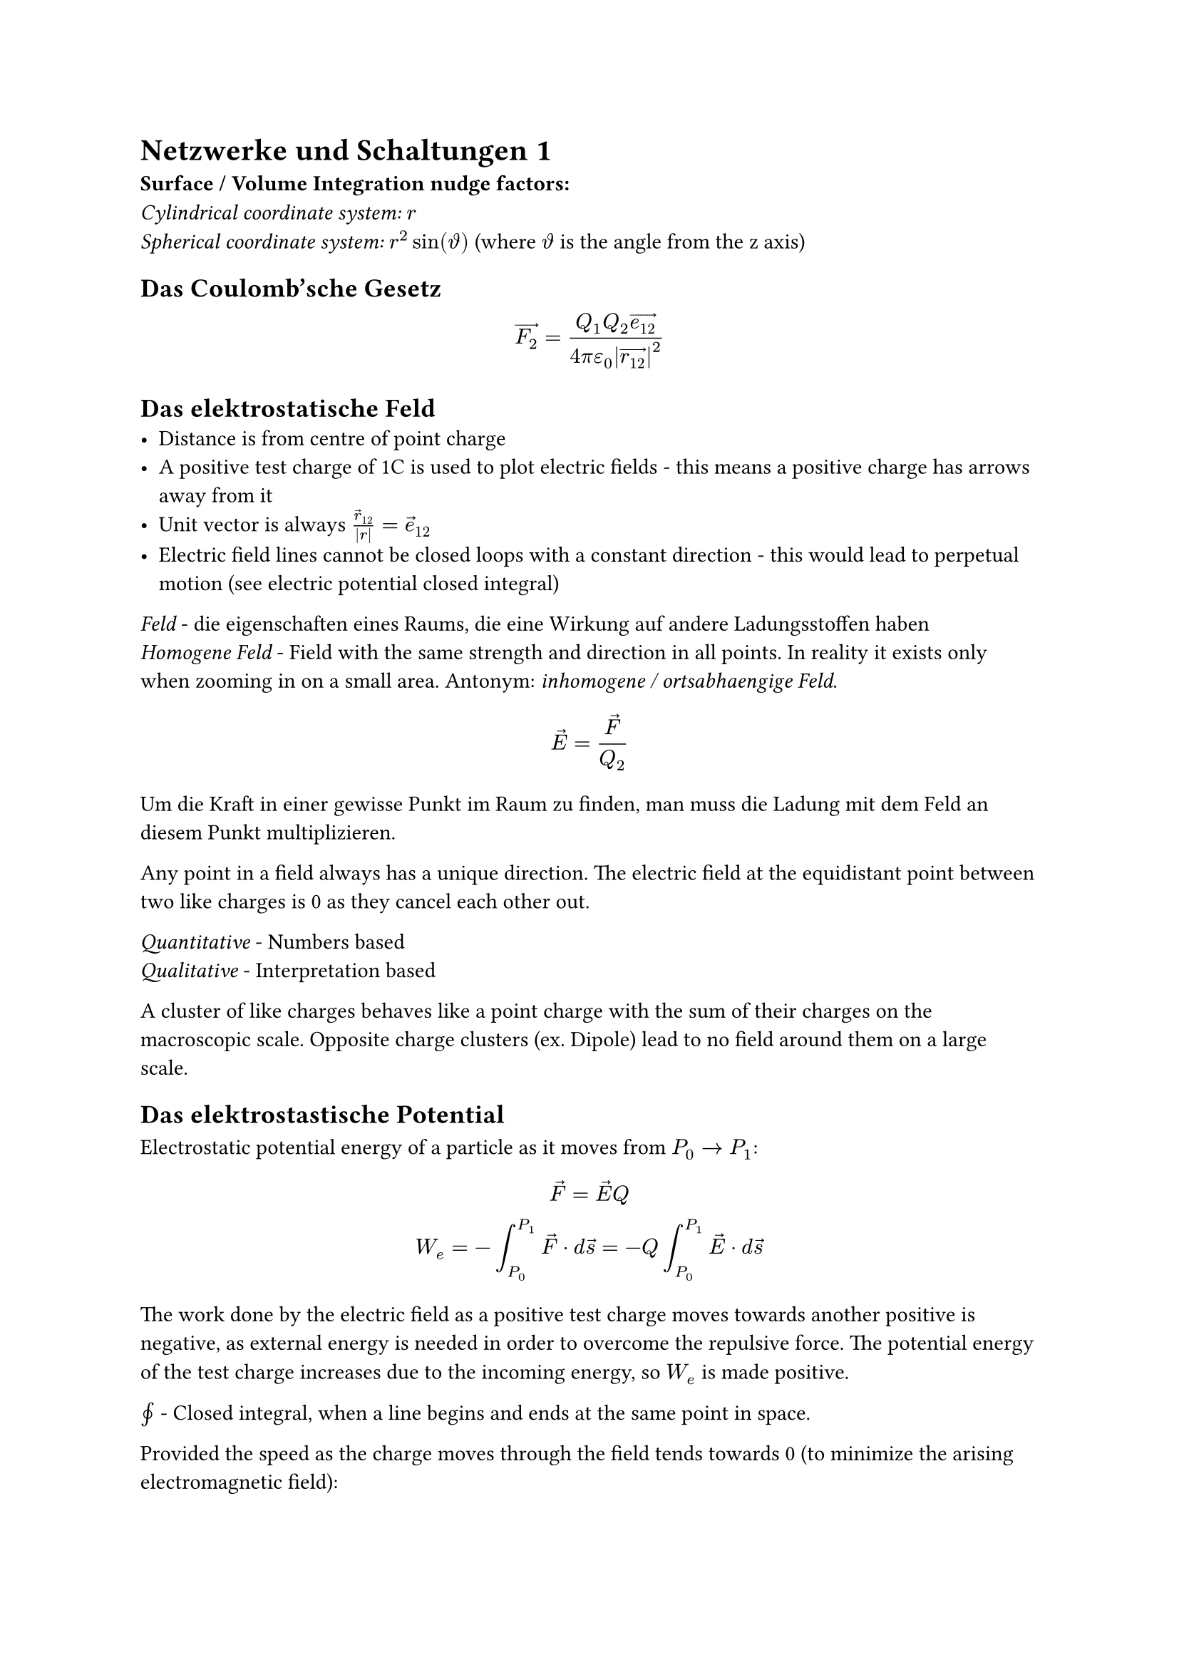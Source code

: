 = Netzwerke und Schaltungen 1

*Surface / Volume Integration nudge factors:*\
_Cylindrical coordinate system:_ $r$\
_Spherical coordinate system:_ $r^2sin(theta.alt)$ (where $theta.alt$ is the
angle from the z axis)

== Das Coulomb'sche Gesetz
$
  arrow(F_2) = (Q_1Q_2 arrow(e_12)) / (4pi epsilon_0 abs(arrow(r_12))^2)
$

== Das elektrostatische Feld
- Distance is from centre of point charge
- A positive test charge of 1C is used to plot electric fields - this means a
  positive charge has arrows away from it
- Unit vector is always $arrow(r)_12/abs(r)=arrow(e)_12$
- Electric field lines cannot be closed loops with a constant direction - this would lead to perpetual motion (see electric potential closed integral)

_Feld_ - die eigenschaften eines Raums, die eine Wirkung auf andere Ladungsstoffen haben\
_Homogene Feld_ - Field with the same strength and direction in all points. In reality it exists only when zooming in on a small area. Antonym: _inhomogene / ortsabhaengige Feld_.

$
  arrow(E) = arrow(F) / Q_2
$

Um die Kraft in einer gewisse Punkt im Raum zu finden, man muss die Ladung mit dem Feld an diesem Punkt multiplizieren.

Any point in a field always has a unique direction. The electric field at the equidistant point between two like charges is 0 as they cancel each other out.

_Quantitative_ - Numbers based\
_Qualitative_ - Interpretation based

A cluster of like charges behaves like a point charge with the sum of their charges on the macroscopic scale. Opposite charge clusters (ex. Dipole) lead to no field around them on a large scale.

== Das elektrostastische Potential
Electrostatic potential energy of a particle as it moves from $P_0 -> P_1$:
$
  arrow(F)=arrow(E)Q\
  W_e = -integral_(P_0)^(P_1) arrow(F) dot d arrow(s)=-Q integral_(P_0)^(P_1) arrow(E) dot d arrow(s)
$

The work done by the electric field as a positive test charge moves towards another positive is negative, as external energy is needed in order to overcome the repulsive force. The potential energy of the test charge increases due to the incoming energy, so $W_e$ is made positive.

$integral.cont$ - Closed integral, when a line begins and ends at the same point in space.

Provided the speed as the charge moves through the field tends towards 0 (to minimize the arising electromagnetic field):
$
  integral.cont_C arrow(E) dot d arrow(s) = 0
$

Electrostatic potential is the electrostatic potential energy of a particle at a point in an electric field.
$
  phi = W_e / Q
$

A reference potential (ground) must always be defined, often the Earth's surface / an infinitely far away point is taken as $phi_e=0$. In a circuit, the negative terminal is often used.

Taking $r_1$ as an infinitely far away point with potential 0, the electrostatic potential in the space surrounding a point charge $Q$ as a scalar is: #footnote[Derivation in Elektrotechnik, Albach 1.8.1]
$
  phi(P_0) = 0\
  phi(r) = - integral_(P_0)^(r) arrow(E) dot arrow(d s)
$

Electrostatic potential is positive in a positive electric field.

The change in electrostatic potential does not depend on the path taken through the field, only the start and end point.
$
  W_e = -Q integral_(P_0)^(P_1) arrow(E) dot arrow(d s) = Q[phi_e(P_1) - phi_e(P_0)]
$

_Voltage (U)_ - Difference between two potentials with the same reference potential.
$
  U_12 = phi(P_1) - phi(P_2) = integral_(P_1)^(P_2) arrow(E) dot d arrow(s)
$

== Elektrische Fluss (Flux)
TODO: Reread Anhang C to understand where the name Fluss comes from

_Elektrische Flussdichte (aka elektrische Erregung)_: How the electric field interacts with a material at a point in space. TODO: Expand after learning about permittivity.
$
  arrow(D) &= epsilon_0 arrow(E)\
  "Point charge" &= arrow(e_r)Q / (4 pi r^2)
$

_Elektrische Fluss ($Psi$)_ - Total flux density flowing through a surface. Considering a charge Q inside a sphere with radius $r$:
$
  r &= "constant"\
  Psi_D &:= integral.surf arrow(D) dot d arrow(A)\
  &"Nudge factor needed for spherical coordinate system"\
  &= integral_0^(2 pi) integral_0^pi r^2sin(theta.alt) epsilon_0 arrow(E(r, theta.alt, phi )) dot d theta.alt d phi\
  &= (epsilon_0 Q r^2) / (4pi epsilon_0 r^2) integral_0^(2 pi) integral_0^pi sin(theta.alt) arrow(e_r) dot d theta.alt d phi\
  &arrow(e_r) dot d theta.alt d phi "is 1, as they are always parallel."\
  &= (Q) / (4pi) integral_0^(2 pi) (-cos(pi)) - (-cos(0)) d phi =
  (Q) / (4pi) integral_0^(2 pi) 2 d phi\
  &= (Q) / (4pi) ((4pi) - (0)) = (4 pi Q) / (4pi) = Q
$

== Gauss'sche Gesetz
The above derived relationship is known as Gauss's law:
$
  Psi_E &:= integral.surf arrow(E) dot d arrow(A)=Q / epsilon_0\
  Psi_D &:= integral.surf arrow(D) dot d arrow(A)=Q\
$
The total electric flux density through an arbitrary closed surface (electric flux) is equal to the charge enclosed inside, regardless of the charges position / area of the surface.

This law is one of Maxwell's equations and can be used in reverse with infinitely small symmetric Gaussian surfaces to calculate the electric field around certain charge distributions, for example, the electric field at the surface of any point on a charged plane.

== Infinite Charged Plane
As derived using Gauss's law, the electric field around an infinitely large charged plane with surface charge density $sigma$ is:
$
  arrow(E) &= sigma / (2 epsilon_0)
$

This is the same regardless of distance from the plane, as when moving further away, more area contributes to the superposed field.

The direction of the field is perpendicular to the surface of the plane.

When two charged planes with equal and opposite charge densities are parallel to one another (capacitor), the field behind each one is cancelled due to their superposing opposite fields. The electric field between the two planes is twice as strong:
$
  arrow(E) &= sigma / epsilon_0
$

== Leitenden Koerper (Macroscopic Level)
The electric lines are always perpendicular to the surface of a conductor, as any tangential component of the field redistributes charges to prevent this.

The electric field inside a conductor is always 0, as the free charges repel each other and arrange themselves on the surface, of which the superposed electric fields at any point in the conductor are 0. The same applies if the conductor is brought into an external electric field.

The electrostatic potential inside a conductor is constant and equal to the surface, otherwise work would have to be done to move to the surface, which is not the case. Another way of thinking about it, is that energy was required to move a test charge into the conductor from infinitely far away.

The negative charge on the surface of a conductor arises from a *surplus of electrons*. Positive charge arises due to lack of electrons - a *surplus of holes*. Protons do not move throughout the conductor.

_Influenzierten Ladungen_ - The separation of charges influenced by an electric field.

_Faraday Cage_ - A hollow, conductive, closed volume. In an external electric field, the free charges are influenced so that the electric field inside the cage (the walls of the cage and the hollow inside it) is cancelled out. This phenomenon is very useful for electromagnetic shielding. A conductive hollow volume with gaps also reduces the inner field vastly, although it is not perfect.
